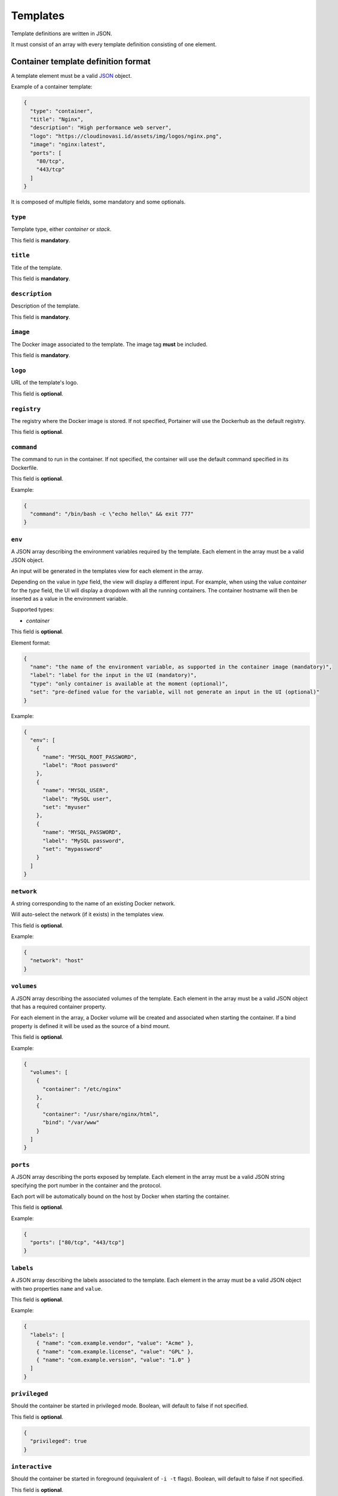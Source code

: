 =========
Templates
=========

Template definitions are written in JSON.

It must consist of an array with every template definition consisting of one element.

Container template definition format
====================================

A template element must be a valid `JSON <http://www.json.org/>`_ object.

Example of a container template:

.. code-block:: json

  {
    "type": "container",
    "title": "Nginx",
    "description": "High performance web server",
    "logo": "https://cloudinovasi.id/assets/img/logos/nginx.png",
    "image": "nginx:latest",
    "ports": [
      "80/tcp",
      "443/tcp"
    ]
  }

It is composed of multiple fields, some mandatory and some optionals.

``type``
--------

Template type, either `container` or `stack`.

This field is **mandatory**.

``title``
---------

Title of the template.

This field is **mandatory**.

``description``
---------------

Description of the template.

This field is **mandatory**.

``image``
---------

The Docker image associated to the template. The image tag **must** be included.

This field is **mandatory**.

``logo``
--------

URL of the template's logo.

This field is **optional**.

``registry``
------------

The registry where the Docker image is stored. If not specified, Portainer will use the Dockerhub as the default registry.

This field is **optional**.

``command``
------------

The command to run in the container. If not specified, the container will use the default command specified in its Dockerfile.

This field is **optional**.

Example:

.. code-block:: json

  {
    "command": "/bin/bash -c \"echo hello\" && exit 777"
  }


``env``
-------

A JSON array describing the environment variables required by the template. Each element in the array must be a valid JSON object.

An input will be generated in the templates view for each element in the array.

Depending on the value in `type` field, the view
will display a different input. For example, when using the value `container` for the `type` field, the UI will display a dropdown with all
the running containers. The container hostname will then be inserted as a value in the environment variable.

Supported types:

* `container`

This field is **optional**.

Element format:

.. code-block:: json

  {
    "name": "the name of the environment variable, as supported in the container image (mandatory)",
    "label": "label for the input in the UI (mandatory)",
    "type": "only container is available at the moment (optional)",
    "set": "pre-defined value for the variable, will not generate an input in the UI (optional)"
  }

Example:

.. code-block:: json

  {
    "env": [
      {
        "name": "MYSQL_ROOT_PASSWORD",
        "label": "Root password"
      },
      {
        "name": "MYSQL_USER",
        "label": "MySQL user",
        "set": "myuser"
      },
      {
        "name": "MYSQL_PASSWORD",
        "label": "MySQL password",
        "set": "mypassword"
      }
    ]
  }

``network``
-----------

A string corresponding to the name of an existing Docker network.

Will auto-select the network (if it exists) in the templates view.

This field is **optional**.

Example:

.. code-block:: json

  {
    "network": "host"
  }

``volumes``
-----------

A JSON array describing the associated volumes of the template. Each element in the array must be a valid JSON object that has a required container property.

For each element in the array, a Docker volume will be created and associated when starting the container. If a bind property is defined it will be used as the source of a bind mount.

This field is **optional**.

Example:

.. code-block:: json

  {
    "volumes": [
      {
        "container": "/etc/nginx"
      },
      {
        "container": "/usr/share/nginx/html",
        "bind": "/var/www"
      }
    ]
  }

``ports``
---------

A JSON array describing the ports exposed by template. Each element in the array must be a valid JSON string specifying the port number in the container and the protocol.

Each port will be automatically bound on the host by Docker when starting the container.

This field is **optional**.

Example:

.. code-block:: json

  {
    "ports": ["80/tcp", "443/tcp"]
  }


``labels``
----------

A JSON array describing the labels associated to the template. Each element in the array must be a valid JSON object with two properties ``name`` and ``value``.

This field is **optional**.

Example:

.. code-block:: json

  {
    "labels": [
      { "name": "com.example.vendor", "value": "Acme" },
      { "name": "com.example.license", "value": "GPL" },
      { "name": "com.example.version", "value": "1.0" }
    ]
  }


``privileged``
--------------

Should the container be started in privileged mode. Boolean, will default to false if not specified.

This field is **optional**.

.. code-block:: json

  {
    "privileged": true
  }


``interactive``
---------------

Should the container be started in foreground (equivalent of ``-i -t`` flags). Boolean, will default to false if not specified.

This field is **optional**.

.. code-block:: json

  {
    "interactive": true
  }

``restart_policy``
------------------

Restart policy associated to the container. Value must be one of the following:

* no
* unless-stopped
* on-failure
* always

This field is **optional**. Will default to ``always`` if not specified.

.. code-block:: json

  {
    "restart_policy": "unless-stopped"
  }

``note``
--------

Usage / extra information about the template. This will be displayed inside the template
creation form in the Portainer UI.

Supports HTML.

This field is **optional**.

.. code-block:: json

  {
    "note": "You can use this field to specify extra information. <br/> It supports <b>HTML</b>."
  }

``platform``
------------

Supported platform. This field value must be set to **linux** or **windows**. This will display a small
platform related icon in the Portainer UI.

This field is **optional**.

.. code-block:: json

  {
    "platform": "linux"
  }

``categories``
--------------

An array of categories that will be associated to the template. Portainer UI category filter
will be populated based on all available categories.

This field is **optional**.

.. code-block:: json

  {
    "categories": ["webserver", "open-source"]
  }


Stack template definition format
================================

A template element must be a valid `JSON <http://www.json.org/>`_ object.

Stack templates can only be deployed inside Swarm clusters via ``docker stack deploy``. Portainer is not compatible
with ``docker-compose`` at the moment.

Example of a stack template:

.. code-block:: json

  {
    "type": "stack",
    "title": "CockroachDB",
    "description": "CockroachDB cluster",
    "note": "Deploys an insecure CockroachDB cluster, please refer to <a href=\"https://www.cockroachlabs.com/docs/stable/orchestrate-cockroachdb-with-docker-swarm.html\" target=\"_blank\">CockroachDB documentation</a> for production deployments.",
    "categories": ["database"],
    "platform": "linux",
    "logo": "https://cloudinovasi.id/assets/img/logos/cockroachdb.png",
    "repository": {
      "url": "https://github.com/portainer/templates",
      "stackfile": "stacks/cockroachdb/docker-stack.yml"
    }
  }

It is composed of multiple fields, some mandatory and some optionals.

``type``
--------

Template type, either `container` or `stack`.

This field is **mandatory**.

``title``
---------

Title of the template.

This field is **mandatory**.

``description``
---------------

Description of the template.

This field is **mandatory**.

``repository``
--------------

A JSON object describing the public git repository from where the stack template will be loaded. It indicates
the URL of the git repository as well as the path to the Compose file inside the repository.

Element format:

.. code-block:: json

  {
    "url": "URL of the public git repository (mandatory)",
    "stackfile": "Path to the Compose file inside the repository (mandatory)",
  }

Example:

.. code-block:: json

  {
    "url": "https://github.com/portainer/templates",
    "stackfile": "stacks/cockroachdb/docker-stack.yml"
  }


This field is **mandatory**.

``logo``
--------

URL of the template's logo.

This field is **optional**.

``env``
-------

A JSON array describing the environment variables required by the template. Each element in the array must be a valid JSON object.

An input will be generated in the templates view for each element in the array. Depending on the object properties, different types of
inputs can be generated (text input, select).

This field is **optional**.

Element format:

.. code-block:: json

  {
    "name": "the name of the environment variable, as supported in the container image (mandatory)",
    "label": "label for the input in the UI (mandatory unless set is present)",
    "description": "a short description for this input, will be available as a tooltip in the UI (optional)",
    "set": "pre-defined value for the variable, will not generate an input in the UI (optional)",
    "select": "an array of possible values, will generate a select input (optional)"
  }

Example:

.. code-block:: json

  {
    "env": [
      {
        "name": "MYSQL_ROOT_PASSWORD",
        "label": "Root password",
        "description": "Password used by the root user."
      },
      {
        "name": "ENV_VAR_WITH_DEFAULT_VALUE",
        "set": "some_value"
      },
      {
        "name": "ENV_VAR_WITH_SELECT_VALUE",
        "label": "An environment variable",
        "select": [
          {
            "text": "Yes, I agree",
            "value": "Y"
          },
          {
            "text": "No, I disagree",
            "value": "N"
          },
          {
            "text": "Maybe",
            "value": "YN"
          }
        ],
        "description": "Some environment variable."
      }
    ]
  }

``note``
--------

Usage / extra information about the template. This will be displayed inside the template
creation form in the Portainer UI.

Supports HTML.

This field is **optional**.

.. code-block:: json

  {
    "note": "You can use this field to specify extra information. <br/> It supports <b>HTML</b>."
  }

``platform``
------------

Supported platform. This field value must be set to **linux** or **windows**. This will display a small
platform related icon in the Portainer UI.

This field is **optional**.

.. code-block:: json

  {
    "platform": "linux"
  }

``categories``
--------------

An array of categories that will be associated to the template. Portainer UI category filter
will be populated based on all available categories.

This field is **optional**.

.. code-block:: json

  {
    "categories": ["webserver", "open-source"]
  }

Build and host your own templates
=================================

You can build your own container that will use `Nginx <https://hub.docker.com/_/nginx/>`_ to serve the templates definitions.

Clone the `Portainer templates repository <https://github.com/portainer/templates>`_, edit the templates file, build and run the container:

.. code-block:: bash

  $ git clone https://github.com/portainer/templates.git portainer-templates
  $ cd portainer-templates
  # Edit the file templates.json
  $ docker build -t portainer-templates .
  $ docker run -d -p "8080:80" portainer-templates

Now you can access your templates definitions at ``http://docker-host:8080/templates.json``.

You can also mount the ``templates.json`` file inside the container, so you can edit the file and see live changes:

.. code-block:: bash

  $ docker run -d -p "8080:80" -v "${PWD}/templates.json:/usr/share/nginx/html/templates.json" portainer-templates
